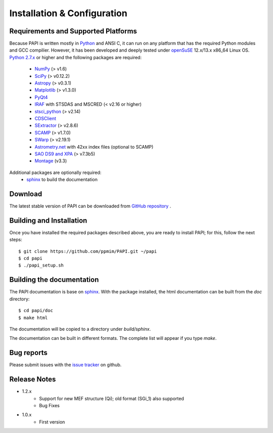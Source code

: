
.. _installation:

Installation & Configuration  
****************************

.. index:: prerequisites, requirements, pipeline


Requirements and Supported Platforms
------------------------------------

Because PAPI is written mostly in Python_ and ANSI C, it can run on any platform
that has the required Python modules and GCC compilier. However, it has been developed
and deeply tested under `openSuSE`_ 12.x/13.x x86_64 Linux OS.  
`Python 2.7.x <http://www.python.org>`_ or higher and the following packages 
are required:

    * `NumPy <http://numpy.scipy.org/>`_ (> v1.6)
    * `SciPy <http://www.scipy.org>`_ (> v0.12.2)
    * `Astropy <http://www.astropy.org/>`_ (> v0.3.1)
    * `Matplotlib <http://matplotlib.org/>`_ (> v1.3.0)
    * `PyQt4 <http://www.riverbankcomputing.co.uk/software/pyqt/download>`_
    * `IRAF <http://iraf.noao.edu/>`_ with STSDAS and MSCRED (< v2.16 or higher)
    * `stsci_python <http://www.stsci.edu/resources/software_hardware/pyraf/stsci_python>`_ (> v2.14)
    * `CDSClient <http://cdsarc.u-strasbg.fr/doc/cdsclient.html>`_
    * `SExtractor <http://astromatic.iap.fr/software/sextractor/>`_ (> v2.8.6)
    * `SCAMP <http://www.astromatic.net/software/scamp>`_ (> v1.7.0)
    * `SWarp <http://www.astromatic.net/software/swarp>`_ (> v2.19.1)
    * `Astrometry.net <http://astrometry.net/>`_ with 42xx index files (optional to SCAMP)
    * `SAO DS9 and XPA <http://hea-www.harvard.edu/RD/ds9>`_ (> v7.3b5)
    * `Montage <http://montage.ipac.caltech.edu/download/Montage_v3.3.tar.gz>`_ (v3.3)
 
Additional packages are optionally required:
    * `sphinx`_  to build the documentation

.. index:: installing, building, source, downloading

Download
--------

The latest stable version of PAPI can be downloaded from `GitHub repository <https://github.com/ppmim/PAPI>`_ .

Building and Installation
-------------------------

Once you have installed the required packages described above, you are ready to install
PAPI; for this, follow the next steps::

    $ git clone https://github.com/ppmim/PAPI.git ~/papi
    $ cd papi
    $ ./papi_setup.sh


Building the documentation
--------------------------

The PAPI documentation is base on `sphinx`_. With the package installed, the 
html documentation can be built from the `doc` directory::

  $ cd papi/doc
  $ make html
  
The documentation will be copied to a directory under `build/sphinx`.
  
The documentation can be built in different formats. The complete list will appear
if you type `make`.

Bug reports
-----------

Please submit issues with the `issue tracker <https://github.com/ppmim/PAPI/issues>`_ on github.


Release Notes
-------------

* 1.2.x
    - Support for new MEF structure (Qi); old format (SGi_1) also supported
    - Bug Fixes
* 1.0.x
    - First version
    
    
.. _PANIC: http://www.iaa.es/PANIC
.. _CAHA: http://www.caha.es
.. _Omega2000: http://www.caha.es/CAHA/Instruments/O2000/index.html
.. _HAWK-I: http://www.eso.org/sci/facilities/paranal/instruments/hawki/
.. _sphinx: http://sphinx.pocoo.org
.. _pdf: http://www.iaa.es/~jmiguel/PANIC/PAPI/PAPI.pdf
.. _openSuSE: http://www.opensuse.org/
.. _issue tracker
.. _Python: http://www.python.org
